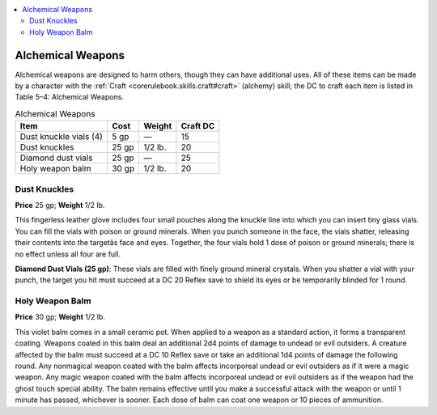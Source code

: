 
.. _`advancedclassguide.gear.alchemicalweapons`:

.. contents:: \ 

.. _`advancedclassguide.gear.alchemicalweapons#advanced_class_guide_alchemical_weapons`: `advancedclassguide.gear.alchemicalweapons#alchemical_weapons`_

.. _`advancedclassguide.gear.alchemicalweapons#alchemical_weapons`:

Alchemical Weapons
###################

Alchemical weapons are designed to harm others, though they can have additional uses. All of these items can be made by a character with the :ref:`Craft <corerulebook.skills.craft#craft>`\  (alchemy) skill; the DC to craft each item is listed in Table 5–4: Alchemical Weapons.

.. list-table:: Alchemical Weapons
   :header-rows: 1
   :class: contrast-reading-table
   :widths: auto

   * - Item
     - Cost
     - Weight
     - Craft DC
   * - Dust knuckle vials (4)
     - 5 gp
     - —
     - 15
   * - Dust knuckles
     - 25 gp
     - 1/2 lb.
     - 20
   * - Diamond dust vials 
     - 25 gp
     - —
     - 25
   * - Holy weapon balm
     - 30 gp
     - 1/2 lb.
     - 20

.. _`advancedclassguide.gear.alchemicalweapons#dust_knuckles`:

Dust Knuckles
==============

\ **Price**\  25 gp; \ **Weight**\  1/2 lb.

This fingerless leather glove includes four small pouches along the knuckle line into which you can insert tiny glass vials. You can fill the vials with poison or ground minerals. When you punch someone in the face, the vials shatter, releasing their contents into the targetâs face and eyes. Together, the four vials hold 1 dose of poison or ground minerals; there is no effect unless all four are full.

\ **Diamond Dust Vials (25 gp)**\ : These vials are filled with finely ground mineral crystals. When you shatter a vial with your punch, the target you hit must succeed at a DC 20 Reflex save to shield its eyes or be temporarily blinded for 1 round.

.. _`advancedclassguide.gear.alchemicalweapons#holy_weapon_balm`:

Holy Weapon Balm
=================

\ **Price**\  30 gp; \ **Weight**\  1/2 lb.

This violet balm comes in a small ceramic pot. When applied to a weapon as a standard action, it forms a transparent coating. Weapons coated in this balm deal an additional 2d4 points of damage to undead or evil outsiders. A creature affected by the balm must succeed at a DC 10 Reflex save or take an additional 1d4 points of damage the following round. Any nonmagical weapon coated with the balm affects incorporeal undead or evil outsiders as if it were a magic weapon. Any magic weapon coated with the balm affects incorporeal undead or evil outsiders as if the weapon had the ghost touch special ability. The balm remains effective until you make a successful attack with the weapon or until 1 minute has passed, whichever is sooner. Each dose of balm can coat one weapon or 10 pieces of ammunition.


